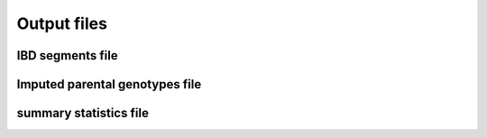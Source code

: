 ============
Output files
============

IBD segments file 
-----------------
.. _ibd_segments_file:

Imputed parental genotypes file 
-------------------------------
.. _imputed_file:


summary statistics file 
-----------------------
.. _sumstats_file: